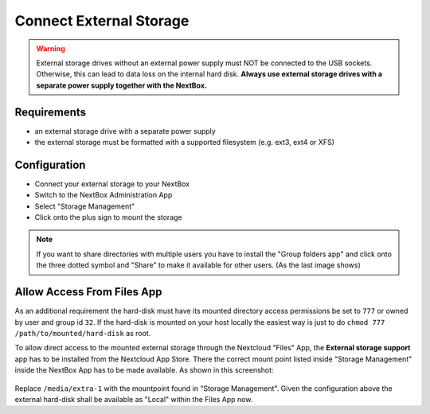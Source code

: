 Connect External Storage
========================

.. Warning::

   External storage drives without an external power supply must NOT be
   connected to the USB sockets. Otherwise, this can lead to data loss on the
   internal hard disk. **Always use external storage drives with a separate
   power supply together with the NextBox.**

Requirements
------------

- an external storage drive with a separate power supply
- the external storage must be formatted with a supported filesystem (e.g. ext3, ext4 or XFS)

Configuration
-------------

- Connect your external storage to your NextBox
- Switch to the NextBox Administration App
- Select "Storage Management"
- Click onto the plus sign to mount the storage

.. note::

    If you want to share directories with multiple users you have to install the "Group folders app" and click
    onto the three dotted symbol and "Share" to make it available for other users. (As the last image shows)

.. figure:: ./images/storage-one.png
   :alt: Storage Configuration

.. figure:: ./images/storage-two.png
    :alt: Storage Mount


Allow Access From Files App
-----------------------------

As an additional requirement the hard-disk must have its mounted directory
access permissions be set to ``777`` or owned by user and group id ``32``. If the
hard-disk is mounted on your host locally the easiest way is just to do ``chmod
777 /path/to/mounted/hard-disk`` as root.

To allow direct access to the mounted external storage through the Nextcloud
"Files" App, the **External storage support** app has to be installed from the
Nextcloud App Store. There the correct mount point listed inside "Storage
Management" inside the NextBox App has to be made available. As shown in this screenshot:

.. figure:: ./images/storage-settings.png
   :alt: External Storage Support Settings

Replace ``/media/extra-1`` with the mountpoint found in "Storage Management". Given
the configuration above the external hard-disk shall be available as "Local" within the
Files App now.
